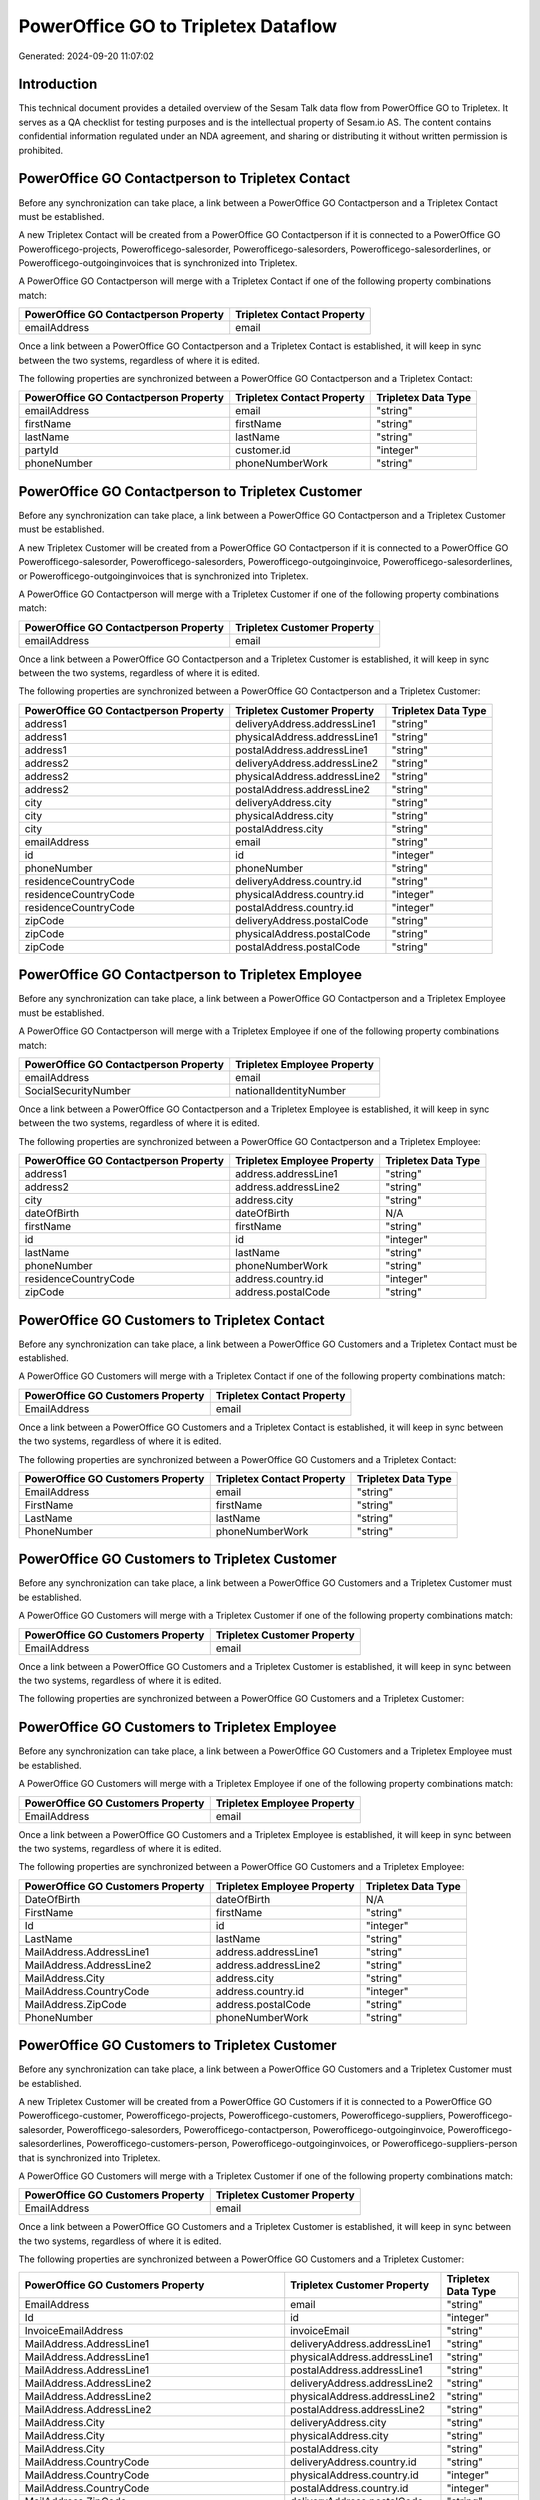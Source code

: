 ====================================
PowerOffice GO to Tripletex Dataflow
====================================

Generated: 2024-09-20 11:07:02

Introduction
------------

This technical document provides a detailed overview of the Sesam Talk data flow from PowerOffice GO to Tripletex. It serves as a QA checklist for testing purposes and is the intellectual property of Sesam.io AS. The content contains confidential information regulated under an NDA agreement, and sharing or distributing it without written permission is prohibited.

PowerOffice GO Contactperson to Tripletex Contact
-------------------------------------------------
Before any synchronization can take place, a link between a PowerOffice GO Contactperson and a Tripletex Contact must be established.

A new Tripletex Contact will be created from a PowerOffice GO Contactperson if it is connected to a PowerOffice GO Powerofficego-projects, Powerofficego-salesorder, Powerofficego-salesorders, Powerofficego-salesorderlines, or Powerofficego-outgoinginvoices that is synchronized into Tripletex.

A PowerOffice GO Contactperson will merge with a Tripletex Contact if one of the following property combinations match:

.. list-table::
   :header-rows: 1

   * - PowerOffice GO Contactperson Property
     - Tripletex Contact Property
   * - emailAddress
     - email

Once a link between a PowerOffice GO Contactperson and a Tripletex Contact is established, it will keep in sync between the two systems, regardless of where it is edited.

The following properties are synchronized between a PowerOffice GO Contactperson and a Tripletex Contact:

.. list-table::
   :header-rows: 1

   * - PowerOffice GO Contactperson Property
     - Tripletex Contact Property
     - Tripletex Data Type
   * - emailAddress
     - email
     - "string"
   * - firstName
     - firstName
     - "string"
   * - lastName
     - lastName
     - "string"
   * - partyId
     - customer.id
     - "integer"
   * - phoneNumber
     - phoneNumberWork
     - "string"


PowerOffice GO Contactperson to Tripletex Customer
--------------------------------------------------
Before any synchronization can take place, a link between a PowerOffice GO Contactperson and a Tripletex Customer must be established.

A new Tripletex Customer will be created from a PowerOffice GO Contactperson if it is connected to a PowerOffice GO Powerofficego-salesorder, Powerofficego-salesorders, Powerofficego-outgoinginvoice, Powerofficego-salesorderlines, or Powerofficego-outgoinginvoices that is synchronized into Tripletex.

A PowerOffice GO Contactperson will merge with a Tripletex Customer if one of the following property combinations match:

.. list-table::
   :header-rows: 1

   * - PowerOffice GO Contactperson Property
     - Tripletex Customer Property
   * - emailAddress
     - email

Once a link between a PowerOffice GO Contactperson and a Tripletex Customer is established, it will keep in sync between the two systems, regardless of where it is edited.

The following properties are synchronized between a PowerOffice GO Contactperson and a Tripletex Customer:

.. list-table::
   :header-rows: 1

   * - PowerOffice GO Contactperson Property
     - Tripletex Customer Property
     - Tripletex Data Type
   * - address1
     - deliveryAddress.addressLine1
     - "string"
   * - address1
     - physicalAddress.addressLine1
     - "string"
   * - address1
     - postalAddress.addressLine1
     - "string"
   * - address2
     - deliveryAddress.addressLine2
     - "string"
   * - address2
     - physicalAddress.addressLine2
     - "string"
   * - address2
     - postalAddress.addressLine2
     - "string"
   * - city
     - deliveryAddress.city
     - "string"
   * - city
     - physicalAddress.city
     - "string"
   * - city
     - postalAddress.city
     - "string"
   * - emailAddress
     - email
     - "string"
   * - id
     - id
     - "integer"
   * - phoneNumber
     - phoneNumber
     - "string"
   * - residenceCountryCode
     - deliveryAddress.country.id
     - "string"
   * - residenceCountryCode
     - physicalAddress.country.id
     - "integer"
   * - residenceCountryCode
     - postalAddress.country.id
     - "integer"
   * - zipCode
     - deliveryAddress.postalCode
     - "string"
   * - zipCode
     - physicalAddress.postalCode
     - "string"
   * - zipCode
     - postalAddress.postalCode
     - "string"


PowerOffice GO Contactperson to Tripletex Employee
--------------------------------------------------
Before any synchronization can take place, a link between a PowerOffice GO Contactperson and a Tripletex Employee must be established.

A PowerOffice GO Contactperson will merge with a Tripletex Employee if one of the following property combinations match:

.. list-table::
   :header-rows: 1

   * - PowerOffice GO Contactperson Property
     - Tripletex Employee Property
   * - emailAddress
     - email
   * - SocialSecurityNumber
     - nationalIdentityNumber

Once a link between a PowerOffice GO Contactperson and a Tripletex Employee is established, it will keep in sync between the two systems, regardless of where it is edited.

The following properties are synchronized between a PowerOffice GO Contactperson and a Tripletex Employee:

.. list-table::
   :header-rows: 1

   * - PowerOffice GO Contactperson Property
     - Tripletex Employee Property
     - Tripletex Data Type
   * - address1
     - address.addressLine1
     - "string"
   * - address2
     - address.addressLine2
     - "string"
   * - city
     - address.city
     - "string"
   * - dateOfBirth
     - dateOfBirth
     - N/A
   * - firstName
     - firstName
     - "string"
   * - id
     - id
     - "integer"
   * - lastName
     - lastName
     - "string"
   * - phoneNumber
     - phoneNumberWork
     - "string"
   * - residenceCountryCode
     - address.country.id
     - "integer"
   * - zipCode
     - address.postalCode
     - "string"


PowerOffice GO Customers to Tripletex Contact
---------------------------------------------
Before any synchronization can take place, a link between a PowerOffice GO Customers and a Tripletex Contact must be established.

A PowerOffice GO Customers will merge with a Tripletex Contact if one of the following property combinations match:

.. list-table::
   :header-rows: 1

   * - PowerOffice GO Customers Property
     - Tripletex Contact Property
   * - EmailAddress
     - email

Once a link between a PowerOffice GO Customers and a Tripletex Contact is established, it will keep in sync between the two systems, regardless of where it is edited.

The following properties are synchronized between a PowerOffice GO Customers and a Tripletex Contact:

.. list-table::
   :header-rows: 1

   * - PowerOffice GO Customers Property
     - Tripletex Contact Property
     - Tripletex Data Type
   * - EmailAddress
     - email
     - "string"
   * - FirstName
     - firstName
     - "string"
   * - LastName
     - lastName
     - "string"
   * - PhoneNumber
     - phoneNumberWork
     - "string"


PowerOffice GO Customers to Tripletex Customer
----------------------------------------------
Before any synchronization can take place, a link between a PowerOffice GO Customers and a Tripletex Customer must be established.

A PowerOffice GO Customers will merge with a Tripletex Customer if one of the following property combinations match:

.. list-table::
   :header-rows: 1

   * - PowerOffice GO Customers Property
     - Tripletex Customer Property
   * - EmailAddress
     - email

Once a link between a PowerOffice GO Customers and a Tripletex Customer is established, it will keep in sync between the two systems, regardless of where it is edited.

The following properties are synchronized between a PowerOffice GO Customers and a Tripletex Customer:

.. list-table::
   :header-rows: 1

   * - PowerOffice GO Customers Property
     - Tripletex Customer Property
     - Tripletex Data Type


PowerOffice GO Customers to Tripletex Employee
----------------------------------------------
Before any synchronization can take place, a link between a PowerOffice GO Customers and a Tripletex Employee must be established.

A PowerOffice GO Customers will merge with a Tripletex Employee if one of the following property combinations match:

.. list-table::
   :header-rows: 1

   * - PowerOffice GO Customers Property
     - Tripletex Employee Property
   * - EmailAddress
     - email

Once a link between a PowerOffice GO Customers and a Tripletex Employee is established, it will keep in sync between the two systems, regardless of where it is edited.

The following properties are synchronized between a PowerOffice GO Customers and a Tripletex Employee:

.. list-table::
   :header-rows: 1

   * - PowerOffice GO Customers Property
     - Tripletex Employee Property
     - Tripletex Data Type
   * - DateOfBirth
     - dateOfBirth
     - N/A
   * - FirstName
     - firstName
     - "string"
   * - Id
     - id
     - "integer"
   * - LastName
     - lastName
     - "string"
   * - MailAddress.AddressLine1
     - address.addressLine1
     - "string"
   * - MailAddress.AddressLine2
     - address.addressLine2
     - "string"
   * - MailAddress.City
     - address.city
     - "string"
   * - MailAddress.CountryCode
     - address.country.id
     - "integer"
   * - MailAddress.ZipCode
     - address.postalCode
     - "string"
   * - PhoneNumber
     - phoneNumberWork
     - "string"


PowerOffice GO Customers to Tripletex Customer
----------------------------------------------
Before any synchronization can take place, a link between a PowerOffice GO Customers and a Tripletex Customer must be established.

A new Tripletex Customer will be created from a PowerOffice GO Customers if it is connected to a PowerOffice GO Powerofficego-customer, Powerofficego-projects, Powerofficego-customers, Powerofficego-suppliers, Powerofficego-salesorder, Powerofficego-salesorders, Powerofficego-contactperson, Powerofficego-outgoinginvoice, Powerofficego-salesorderlines, Powerofficego-customers-person, Powerofficego-outgoinginvoices, or Powerofficego-suppliers-person that is synchronized into Tripletex.

A PowerOffice GO Customers will merge with a Tripletex Customer if one of the following property combinations match:

.. list-table::
   :header-rows: 1

   * - PowerOffice GO Customers Property
     - Tripletex Customer Property
   * - EmailAddress
     - email

Once a link between a PowerOffice GO Customers and a Tripletex Customer is established, it will keep in sync between the two systems, regardless of where it is edited.

The following properties are synchronized between a PowerOffice GO Customers and a Tripletex Customer:

.. list-table::
   :header-rows: 1

   * - PowerOffice GO Customers Property
     - Tripletex Customer Property
     - Tripletex Data Type
   * - EmailAddress
     - email
     - "string"
   * - Id
     - id
     - "integer"
   * - InvoiceEmailAddress
     - invoiceEmail
     - "string"
   * - MailAddress.AddressLine1
     - deliveryAddress.addressLine1
     - "string"
   * - MailAddress.AddressLine1
     - physicalAddress.addressLine1
     - "string"
   * - MailAddress.AddressLine1
     - postalAddress.addressLine1
     - "string"
   * - MailAddress.AddressLine2
     - deliveryAddress.addressLine2
     - "string"
   * - MailAddress.AddressLine2
     - physicalAddress.addressLine2
     - "string"
   * - MailAddress.AddressLine2
     - postalAddress.addressLine2
     - "string"
   * - MailAddress.City
     - deliveryAddress.city
     - "string"
   * - MailAddress.City
     - physicalAddress.city
     - "string"
   * - MailAddress.City
     - postalAddress.city
     - "string"
   * - MailAddress.CountryCode
     - deliveryAddress.country.id
     - "string"
   * - MailAddress.CountryCode
     - physicalAddress.country.id
     - "integer"
   * - MailAddress.CountryCode
     - postalAddress.country.id
     - "integer"
   * - MailAddress.ZipCode
     - deliveryAddress.postalCode
     - "string"
   * - MailAddress.ZipCode
     - physicalAddress.postalCode
     - "string"
   * - MailAddress.ZipCode
     - postalAddress.postalCode
     - "string"
   * - Name
     - name
     - "string"
   * - Number
     - customerNumber
     - "string"
   * - OrganizationNumber (Dependant on having wd:Q852835 in MailAddress.CountryCode)
     - customerNumber
     - "string"
   * - OrganizationNumber (Dependant on having NO in MailAddress.CountryCode)
     - organizationNumber
     - N/A
   * - PhoneNumber
     - phoneNumber
     - "string"
   * - WebsiteUrl
     - website
     - "string"


PowerOffice GO Departments to Tripletex Department
--------------------------------------------------
Before any synchronization can take place, a link between a PowerOffice GO Departments and a Tripletex Department must be established.

A new Tripletex Department will be created from a PowerOffice GO Departments if it is connected to a PowerOffice GO Powerofficego-employee, Powerofficego-projects, Powerofficego-employees, Powerofficego-contactperson, or Powerofficego-customers-person that is synchronized into Tripletex.

A PowerOffice GO Departments will merge with a Tripletex Department if one of the following property combinations match:

.. list-table::
   :header-rows: 1

   * - PowerOffice GO Departments Property
     - Tripletex Department Property
   * - Code
     - departmentNumber

Once a link between a PowerOffice GO Departments and a Tripletex Department is established, it will keep in sync between the two systems, regardless of where it is edited.

The following properties are synchronized between a PowerOffice GO Departments and a Tripletex Department:

.. list-table::
   :header-rows: 1

   * - PowerOffice GO Departments Property
     - Tripletex Department Property
     - Tripletex Data Type
   * - Code
     - departmentNumber
     - "string"
   * - IsActive
     - isInactive
     - "string"
   * - Name
     - name
     - "string"


PowerOffice GO Employees to Tripletex Employee
----------------------------------------------
Before any synchronization can take place, a link between a PowerOffice GO Employees and a Tripletex Employee must be established.

A PowerOffice GO Employees will merge with a Tripletex Employee if one of the following property combinations match:

.. list-table::
   :header-rows: 1

   * - PowerOffice GO Employees Property
     - Tripletex Employee Property
   * - Number
     - employeeNumber

Once a link between a PowerOffice GO Employees and a Tripletex Employee is established, it will keep in sync between the two systems, regardless of where it is edited.

The following properties are synchronized between a PowerOffice GO Employees and a Tripletex Employee:

.. list-table::
   :header-rows: 1

   * - PowerOffice GO Employees Property
     - Tripletex Employee Property
     - Tripletex Data Type


PowerOffice GO Contactperson to Tripletex Contact
-------------------------------------------------
Every PowerOffice GO Contactperson will be synchronized with a Tripletex Contact.

Once a link between a PowerOffice GO Contactperson and a Tripletex Contact is established, it will keep in sync between the two systems, regardless of where it is edited.

The following properties are synchronized between a PowerOffice GO Contactperson and a Tripletex Contact:

.. list-table::
   :header-rows: 1

   * - PowerOffice GO Contactperson Property
     - Tripletex Contact Property
     - Tripletex Data Type


PowerOffice GO Customers (organisation data) to Tripletex Customer
------------------------------------------------------------------
Every PowerOffice GO Customers (organisation data) will be synchronized with a Tripletex Customer.

Once a link between a PowerOffice GO Customers (organisation data) and a Tripletex Customer is established, it will keep in sync between the two systems, regardless of where it is edited.

The following properties are synchronized between a PowerOffice GO Customers (organisation data) and a Tripletex Customer:

.. list-table::
   :header-rows: 1

   * - PowerOffice GO Customers (organisation data) Property
     - Tripletex Customer Property
     - Tripletex Data Type


PowerOffice GO Customers (classification data) to Tripletex Customer (classification data)
------------------------------------------------------------------------------------------
Every PowerOffice GO Customers (classification data) will be synchronized with a Tripletex Customer (classification data).

Once a link between a PowerOffice GO Customers (classification data) and a Tripletex Customer (classification data) is established, it will keep in sync between the two systems, regardless of where it is edited.

The following properties are synchronized between a PowerOffice GO Customers (classification data) and a Tripletex Customer (classification data):

.. list-table::
   :header-rows: 1

   * - PowerOffice GO Customers (classification data) Property
     - Tripletex Customer (classification data) Property
     - Tripletex Data Type


PowerOffice GO Customers (human data) to Tripletex Customer (human data)
------------------------------------------------------------------------
Every PowerOffice GO Customers (human data) will be synchronized with a Tripletex Customer (human data).

Once a link between a PowerOffice GO Customers (human data) and a Tripletex Customer (human data) is established, it will keep in sync between the two systems, regardless of where it is edited.

The following properties are synchronized between a PowerOffice GO Customers (human data) and a Tripletex Customer (human data):

.. list-table::
   :header-rows: 1

   * - PowerOffice GO Customers (human data) Property
     - Tripletex Customer (human data) Property
     - Tripletex Data Type
   * - EmailAddress
     - email
     - "string"
   * - Id
     - id
     - "integer"
   * - InvoiceEmailAddress
     - invoiceEmail
     - "string"
   * - IsPerson
     - isPrivateIndividual
     - "boolean"
   * - MailAddress.AddressLine1
     - deliveryAddress.addressLine1
     - "string"
   * - MailAddress.AddressLine1
     - physicalAddress.addressLine1
     - "string"
   * - MailAddress.AddressLine1
     - postalAddress.addressLine1
     - "string"
   * - MailAddress.AddressLine2
     - deliveryAddress.addressLine2
     - "string"
   * - MailAddress.AddressLine2
     - physicalAddress.addressLine2
     - "string"
   * - MailAddress.AddressLine2
     - postalAddress.addressLine2
     - "string"
   * - MailAddress.City
     - deliveryAddress.city
     - "string"
   * - MailAddress.City
     - physicalAddress.city
     - "string"
   * - MailAddress.City
     - postalAddress.city
     - "string"
   * - MailAddress.CountryCode
     - deliveryAddress.country.id
     - "string"
   * - MailAddress.CountryCode
     - physicalAddress.country.id
     - "integer"
   * - MailAddress.CountryCode
     - postalAddress.country.id
     - "integer"
   * - MailAddress.ZipCode
     - deliveryAddress.postalCode
     - "string"
   * - MailAddress.ZipCode
     - physicalAddress.postalCode
     - "string"
   * - MailAddress.ZipCode
     - postalAddress.postalCode
     - "string"
   * - PhoneNumber
     - phoneNumber
     - "string"


PowerOffice GO Customers to Tripletex Customer
----------------------------------------------
Every PowerOffice GO Customers will be synchronized with a Tripletex Customer.

Once a link between a PowerOffice GO Customers and a Tripletex Customer is established, it will keep in sync between the two systems, regardless of where it is edited.

The following properties are synchronized between a PowerOffice GO Customers and a Tripletex Customer:

.. list-table::
   :header-rows: 1

   * - PowerOffice GO Customers Property
     - Tripletex Customer Property
     - Tripletex Data Type


PowerOffice GO Customers to Tripletex Customer (classification data)
--------------------------------------------------------------------
Every PowerOffice GO Customers will be synchronized with a Tripletex Customer (classification data).

Once a link between a PowerOffice GO Customers and a Tripletex Customer (classification data) is established, it will keep in sync between the two systems, regardless of where it is edited.

The following properties are synchronized between a PowerOffice GO Customers and a Tripletex Customer (classification data):

.. list-table::
   :header-rows: 1

   * - PowerOffice GO Customers Property
     - Tripletex Customer (classification data) Property
     - Tripletex Data Type


PowerOffice GO Customers to Tripletex Customer (human data)
-----------------------------------------------------------
Every PowerOffice GO Customers will be synchronized with a Tripletex Customer (human data).

Once a link between a PowerOffice GO Customers and a Tripletex Customer (human data) is established, it will keep in sync between the two systems, regardless of where it is edited.

The following properties are synchronized between a PowerOffice GO Customers and a Tripletex Customer (human data):

.. list-table::
   :header-rows: 1

   * - PowerOffice GO Customers Property
     - Tripletex Customer (human data) Property
     - Tripletex Data Type


PowerOffice GO Departments to Tripletex Department
--------------------------------------------------
Every PowerOffice GO Departments will be synchronized with a Tripletex Department.

Once a link between a PowerOffice GO Departments and a Tripletex Department is established, it will keep in sync between the two systems, regardless of where it is edited.

The following properties are synchronized between a PowerOffice GO Departments and a Tripletex Department:

.. list-table::
   :header-rows: 1

   * - PowerOffice GO Departments Property
     - Tripletex Department Property
     - Tripletex Data Type


PowerOffice GO Employees to Tripletex Employee
----------------------------------------------
Every PowerOffice GO Employees will be synchronized with a Tripletex Employee.

Once a link between a PowerOffice GO Employees and a Tripletex Employee is established, it will keep in sync between the two systems, regardless of where it is edited.

The following properties are synchronized between a PowerOffice GO Employees and a Tripletex Employee:

.. list-table::
   :header-rows: 1

   * - PowerOffice GO Employees Property
     - Tripletex Employee Property
     - Tripletex Data Type
   * - DateOfBirth
     - dateOfBirth
     - N/A
   * - DepartmentId
     - department.id (Dependant on having wd:Q2366457 in  )
     - N/A
   * - EmailAddress
     - email
     - "string"
   * - FirstName
     - firstName
     - "string"
   * - IsArchived
     - department.id (Dependant on having wd:Q29415492 in  )
     - N/A
   * - IsArchived
     - sesam_employment_status
     - "boolean"
   * - LastName
     - lastName
     - "string"
   * - Number
     - employeeNumber
     - "string"
   * - PhoneNumber
     - phoneNumberMobile
     - N/A


PowerOffice GO Product to Tripletex Product
-------------------------------------------
Every PowerOffice GO Product will be synchronized with a Tripletex Product.

Once a link between a PowerOffice GO Product and a Tripletex Product is established, it will keep in sync between the two systems, regardless of where it is edited.

The following properties are synchronized between a PowerOffice GO Product and a Tripletex Product:

.. list-table::
   :header-rows: 1

   * - PowerOffice GO Product Property
     - Tripletex Product Property
     - Tripletex Data Type


PowerOffice GO Projectactivity to Tripletex Activity
----------------------------------------------------
Every PowerOffice GO Projectactivity will be synchronized with a Tripletex Activity.

Once a link between a PowerOffice GO Projectactivity and a Tripletex Activity is established, it will keep in sync between the two systems, regardless of where it is edited.

The following properties are synchronized between a PowerOffice GO Projectactivity and a Tripletex Activity:

.. list-table::
   :header-rows: 1

   * - PowerOffice GO Projectactivity Property
     - Tripletex Activity Property
     - Tripletex Data Type
   * - isBillable
     - isChargeable
     - "string"
   * - name
     - name
     - "string"
   * - sesam_activityid
     - number
     - "string"


PowerOffice GO Projectactivity to Tripletex Projectactivity
-----------------------------------------------------------
Every PowerOffice GO Projectactivity will be synchronized with a Tripletex Projectactivity.

Once a link between a PowerOffice GO Projectactivity and a Tripletex Projectactivity is established, it will keep in sync between the two systems, regardless of where it is edited.

The following properties are synchronized between a PowerOffice GO Projectactivity and a Tripletex Projectactivity:

.. list-table::
   :header-rows: 1

   * - PowerOffice GO Projectactivity Property
     - Tripletex Projectactivity Property
     - Tripletex Data Type
   * - name
     - activity.name
     - "string"


PowerOffice GO Projects to Tripletex Project
--------------------------------------------
Every PowerOffice GO Projects will be synchronized with a Tripletex Project.

Once a link between a PowerOffice GO Projects and a Tripletex Project is established, it will keep in sync between the two systems, regardless of where it is edited.

The following properties are synchronized between a PowerOffice GO Projects and a Tripletex Project:

.. list-table::
   :header-rows: 1

   * - PowerOffice GO Projects Property
     - Tripletex Project Property
     - Tripletex Data Type


PowerOffice GO Salesorderlines to Tripletex Orderline
-----------------------------------------------------
Every PowerOffice GO Salesorderlines will be synchronized with a Tripletex Orderline.

Once a link between a PowerOffice GO Salesorderlines and a Tripletex Orderline is established, it will keep in sync between the two systems, regardless of where it is edited.

The following properties are synchronized between a PowerOffice GO Salesorderlines and a Tripletex Orderline:

.. list-table::
   :header-rows: 1

   * - PowerOffice GO Salesorderlines Property
     - Tripletex Orderline Property
     - Tripletex Data Type


PowerOffice GO Salesorders to Tripletex Order
---------------------------------------------
Every PowerOffice GO Salesorders will be synchronized with a Tripletex Order.

Once a link between a PowerOffice GO Salesorders and a Tripletex Order is established, it will keep in sync between the two systems, regardless of where it is edited.

The following properties are synchronized between a PowerOffice GO Salesorders and a Tripletex Order:

.. list-table::
   :header-rows: 1

   * - PowerOffice GO Salesorders Property
     - Tripletex Order Property
     - Tripletex Data Type


PowerOffice GO Suppliers (human data) to Tripletex Contact
----------------------------------------------------------
Every PowerOffice GO Suppliers (human data) will be synchronized with a Tripletex Contact.

Once a link between a PowerOffice GO Suppliers (human data) and a Tripletex Contact is established, it will keep in sync between the two systems, regardless of where it is edited.

The following properties are synchronized between a PowerOffice GO Suppliers (human data) and a Tripletex Contact:

.. list-table::
   :header-rows: 1

   * - PowerOffice GO Suppliers (human data) Property
     - Tripletex Contact Property
     - Tripletex Data Type
   * - EmailAddress
     - email
     - "string"
   * - FirstName
     - firstName
     - "string"
   * - LastName
     - lastName
     - "string"
   * - PhoneNumber
     - phoneNumberWork
     - "string"


PowerOffice GO Timetrackingactivity to Tripletex Activity
---------------------------------------------------------
Every PowerOffice GO Timetrackingactivity will be synchronized with a Tripletex Activity.

Once a link between a PowerOffice GO Timetrackingactivity and a Tripletex Activity is established, it will keep in sync between the two systems, regardless of where it is edited.

The following properties are synchronized between a PowerOffice GO Timetrackingactivity and a Tripletex Activity:

.. list-table::
   :header-rows: 1

   * - PowerOffice GO Timetrackingactivity Property
     - Tripletex Activity Property
     - Tripletex Data Type
   * - code
     - number
     - "string"
   * - requireProject
     - isProjectActivity
     - "string"


PowerOffice GO Timetrackingactivity to Tripletex Projectactivity
----------------------------------------------------------------
Every PowerOffice GO Timetrackingactivity will be synchronized with a Tripletex Projectactivity.

Once a link between a PowerOffice GO Timetrackingactivity and a Tripletex Projectactivity is established, it will keep in sync between the two systems, regardless of where it is edited.

The following properties are synchronized between a PowerOffice GO Timetrackingactivity and a Tripletex Projectactivity:

.. list-table::
   :header-rows: 1

   * - PowerOffice GO Timetrackingactivity Property
     - Tripletex Projectactivity Property
     - Tripletex Data Type
   * - name
     - activity.name
     - "string"

